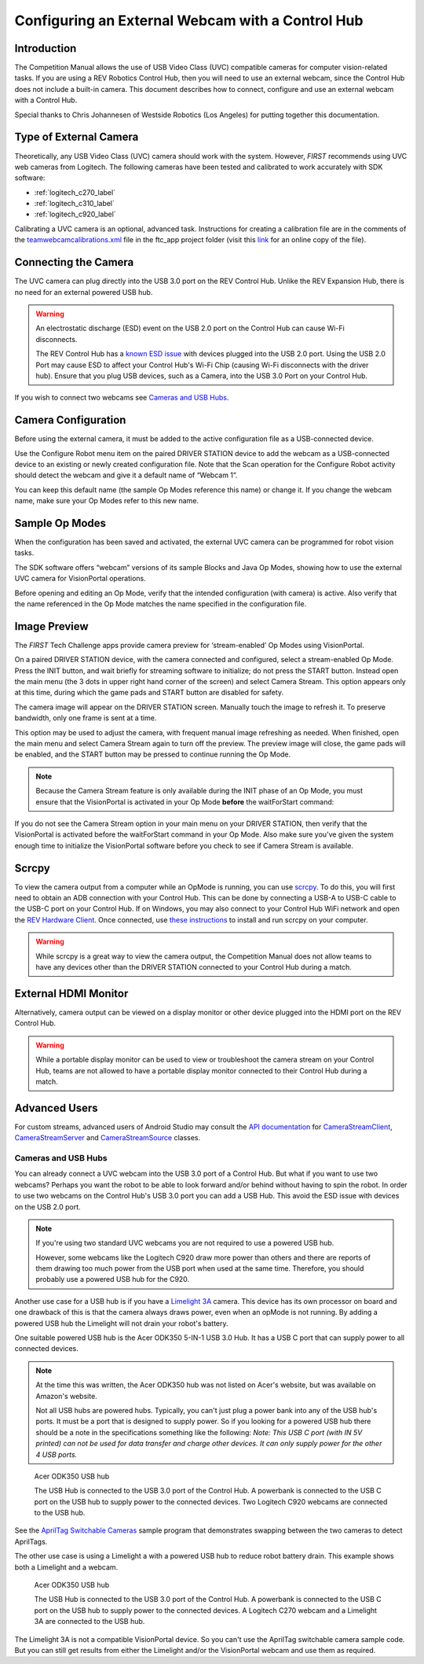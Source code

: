 Configuring an External Webcam with a Control Hub
==================================================

Introduction
------------

The Competition Manual allows the use of USB Video Class (UVC) compatible
cameras for computer vision-related tasks. 
If you are using a REV Robotics Control Hub, then
you will need to use an external webcam, since the Control Hub does not
include a built-in camera. This document describes how to connect,
configure and use an external webcam with a Control Hub.

Special thanks to Chris Johannesen of Westside Robotics (Los Angeles)
for putting together this documentation.

Type of External Camera
-----------------------

Theoretically, any USB Video Class (UVC) camera should work with the 
system. However, *FIRST* recommends using UVC web cameras from Logitech.
The following cameras have been tested and calibrated to work accurately
with SDK software:

- :ref:`logitech_c270_label`
- :ref:`logitech_c310_label`
- :ref:`logitech_c920_label`

Calibrating a UVC camera is an optional, advanced task. Instructions for
creating a calibration file are in the comments of the
`teamwebcamcalibrations.xml <https://github.com/ftctechnh/ftc_app/blob/master/TeamCode/src/main/res/xml/teamwebcamcalibrations.xml>`__
file in the ftc_app project folder (visit this
`link <https://github.com/ftctechnh/ftc_app/blob/master/TeamCode/src/main/res/xml/teamwebcamcalibrations.xml>`__
for an online copy of the file).

Connecting the Camera
---------------------

The UVC camera can plug directly into the USB 3.0 port on the REV Control
Hub. Unlike the REV Expansion Hub, there is no need for an external
powered USB hub.

.. image:: images/USB-camera-Control-Hub.jpg
   :alt: Control Hub with UVC camera connected.
   
.. warning:: An electrostatic discharge (ESD) event on the USB 2.0 port on the Control Hub can cause Wi-Fi disconnects.

   The REV Control Hub has a 
   `known ESD issue <https://docs.revrobotics.com/duo-control/troubleshooting-the-control-system/troubleshooting-the-control-system#esd-mitigation-techniques>`_
   with devices plugged into the USB 2.0 port. 
   Using the USB 2.0 Port may cause ESD to affect your Control Hub's Wi-Fi Chip (causing Wi-Fi disconnects with the driver hub). 
   Ensure that you plug USB devices, such as a Camera, into the USB 3.0 Port on your Control Hub. 
   
If you wish to connect two webcams see `Cameras and USB Hubs`_.

Camera Configuration
--------------------

Before using the external camera, it must be added to the active
configuration file as a USB-connected device.

Use the Configure Robot menu item on the paired DRIVER STATION device to
add the webcam as a USB-connected device to an existing or newly created
configuration file. Note that the Scan operation for the Configure Robot
activity should detect the webcam and give it a default name of “Webcam
1”.

.. image:: images/webcam-config-CH.jpg
   :alt: Screen shot showing the Scan button circled in yellow and the resulting USB device listed as Webcam 1.

You can keep this default name (the sample Op Modes reference this name)
or change it. If you change the webcam name, make sure your Op Modes
refer to this new name.

Sample Op Modes
---------------

When the configuration has been saved and activated, the external UVC
camera can be programmed for robot vision tasks.

The SDK software offers “webcam” versions of its sample Blocks and Java
Op Modes, showing how to use the external UVC camera for VisionPortal operations.

.. image:: images/blockswebcam.png
   :alt: Blocks code for initializing a webcam.

Before opening and editing an Op Mode, verify that the intended
configuration (with camera) is active. Also verify that the name
referenced in the Op Mode matches the name specified in the
configuration file.

Image Preview
-------------

The *FIRST* Tech Challenge apps provide camera preview for ‘stream-enabled’ Op
Modes using VisionPortal.

On a paired DRIVER STATION device, with the camera connected and
configured, select a stream-enabled Op Mode. Press the INIT button, and
wait briefly for streaming software to initialize; do not press the
START button. Instead open the main menu (the 3 dots in upper right hand
corner of the screen) and select Camera Stream. This option appears only
at this time, during which the game pads and START button are disabled
for safety.

.. image:: images/DS-webcam-preview-CH-1.jpg
   :alt: Driver Station screen shot showing the menu with the Camera Stream option circled in yellow.

The camera image will appear on the DRIVER STATION screen. Manually
touch the image to refresh it. To preserve bandwidth, only one frame is
sent at a time.

.. image:: images/DS-webcam-preview-CH-2.jpg
   :alt: Driver Station screen shot showing the camera image. 

This option may be used to adjust the camera, with frequent manual image
refreshing as needed. When finished, open the main menu and select
Camera Stream again to turn off the preview. The preview image will
close, the game pads will be enabled, and the START button may be
pressed to continue running the Op Mode.

.. image:: images/DS-webcam-preview-CH-3.jpg
   :alt: Driver Station screen shot showing the menu with the Camera Stream option circled in yellow.

.. note:: Because the Camera Stream feature is only available
   during the INIT phase of an Op Mode, you must ensure that the VisionPortal
   is activated in your Op Mode **before** the waitForStart command:

.. image:: images/activateBeforeWaitForStart.png
   :alt: Blocks code showing the INIT code for the webcam is called before wait for start.

If you do not see the Camera Stream option in your main menu on your
DRIVER STATION, then verify that the VisionPortal is activated
before the waitForStart command in your Op Mode. Also make sure you’ve
given the system enough time to initialize the VisionPortal software before
you check to see if Camera Stream is available.

Scrcpy
------

To view the camera output from a computer while an OpMode is running, you
can use `scrcpy <https://github.com/Genymobile/scrcpy>`__. To do this,
you will first need to obtain an ADB connection with your Control Hub.
This can be done by connecting a USB-A to USB-C cable to the USB-C port
on your Control Hub. If on Windows, you may also connect to your Control
Hub WiFi network and open the `REV Hardware Client <https://docs.revrobotics.com/rev-hardware-client/gs/install>`__.
Once connected, use `these instructions <https://github.com/Genymobile/scrcpy?tab=readme-ov-file#get-the-app>`__
to install and run scrcpy on your computer.

.. image:: images/webcamWithScrcpy.jpg
   :alt: Screen shot showing the camera output viewed with scrcpy.

.. warning:: While scrcpy is a great way to view the camera output,
   the Competition Manual does not allow teams to
   have any devices other than the DRIVER STATION connected to your Control
   Hub during a match.

External HDMI Monitor
---------------------

Alternatively, camera output can be viewed on a display monitor or other
device plugged into the HDMI port on the REV Control Hub.

.. image:: images/HDMIMonitor.jpg
   :alt: Photo showing an external HDMI monitor displaying the camera output from a connected control hub.

.. warning:: While a portable display monitor can be used to view
   or troubleshoot the camera stream on your Control Hub, teams are not
   allowed to have a portable display monitor connected to their Control
   Hub during a match.

Advanced Users
--------------

For custom streams, advanced users of Android Studio may consult the
`API documentation <https://javadoc.io/doc/org.firstinspires.ftc>`__ for
`CameraStreamClient <https://javadoc.io/doc/org.firstinspires.ftc/RobotCore/latest/org/firstinspires/ftc/robotcore/external/stream/CameraStreamClient.html>`__,
`CameraStreamServer <https://javadoc.io/doc/org.firstinspires.ftc/RobotCore/latest/org/firstinspires/ftc/robotcore/external/stream/CameraStreamServer.html>`__
and
`CameraStreamSource <https://javadoc.io/doc/org.firstinspires.ftc/RobotCore/latest/org/firstinspires/ftc/robotcore/external/stream/CameraStreamSource.html>`__
classes.

Cameras and USB Hubs 
^^^^^^^^^^^^^^^^^^^^

You can already connect a UVC webcam into the USB 3.0 port of a Control Hub.
But what if you want to use two webcams?
Perhaps you want the robot to be able to look forward and/or behind without having to spin the robot. 
In order to use two webcams on the Control Hub's USB 3.0 port you can add a USB Hub.
This avoid the ESD issue with devices on the USB 2.0 port.

.. note:: If you're using two standard UVC webcams you are not required to use a powered USB hub.

   However, some webcams like the Logitech C920 draw more power than others and there are reports of them drawing too much power from the USB port when used at the same time.
   Therefore, you should probably use a powered USB hub for the C920.

Another use case for a USB hub is if you have a `Limelight 3A <https://limelightvision.io/products/limelight-3a>`_ camera. 
This device has its own processor on board and one drawback of this is that the camera always draws power, even when an opMode is not running.
By adding a powered USB hub the Limelight will not drain your robot's battery.

One suitable powered USB hub is the Acer ODK350 5-IN-1 USB 3.0 Hub. 
It has a USB C port that can supply power to all connected devices.

.. note:: At the time this was written, the Acer ODK350 hub was not listed on Acer's website, but was available on Amazon's website.
   
   Not all USB hubs are powered hubs.
   Typically, you can't just plug a power bank into any of the USB hub's ports. It must be a port that is designed to supply power.
   So if you looking for a powered USB hub there should be a note in the specifications something like the following:
   *Note: This USB C port (with IN 5V printed) can not be used for data transfer and charge other devices. It can only supply power for the other 4 USB ports.*

.. figure:: images/two-webcams.jpg
   :alt: A REV Control Hub with a powered USB hub and two webcams.
   
   Acer ODK350 USB hub
   
   The USB Hub is connected to the USB 3.0 port of the Control Hub.
   A powerbank is connected to the USB C port on the USB hub to supply power to the connected devices.
   Two Logitech C920 webcams are connected to the USB hub.

See the `AprilTag Switchable Cameras <https://github.com/FIRST-Tech-Challenge/FtcRobotController/blob/master/FtcRobotController/src/main/java/org/firstinspires/ftc/robotcontroller/external/samples/ConceptAprilTagSwitchableCameras.java>`_ sample program that demonstrates swapping between the two cameras to detect AprilTags.

The other use case is using a Limelight a with a powered USB hub to reduce robot battery drain.
This example shows both a Limelight and a webcam.

.. figure:: images/webcam-and-limelight-3a.jpg
   :alt: A USB hub with a webcam and a Limelight 3A connected to a REV Control Hub.

   Acer ODK350 USB hub
     
   The USB Hub is connected to the USB 3.0 port of the Control Hub.
   A powerbank is connected to the USB C port on the USB hub to supply power to the connected devices.
   A Logitech C270 webcam and a Limelight 3A are connected to the USB hub.

The Limelight 3A is not a compatible VisionPortal device. So you can't use the AprilTag switchable camera sample code.
But you can still get results from either the Limelight and/or the VisionPortal webcam and use them as required.


